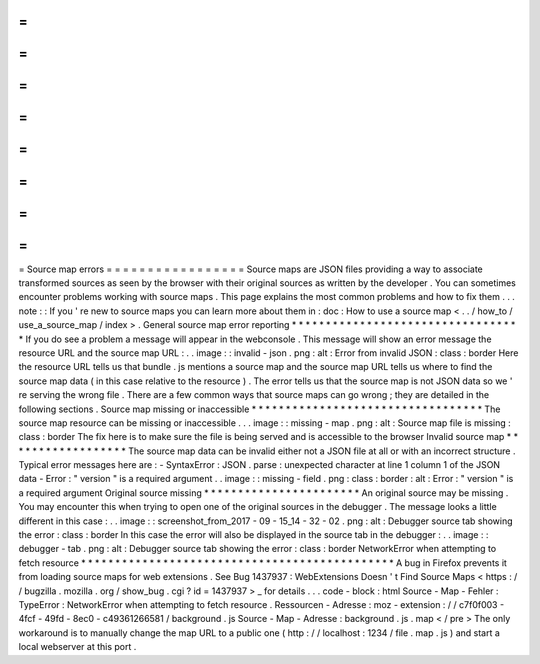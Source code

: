 =
=
=
=
=
=
=
=
=
=
=
=
=
=
=
=
=
Source
map
errors
=
=
=
=
=
=
=
=
=
=
=
=
=
=
=
=
=
Source
maps
are
JSON
files
providing
a
way
to
associate
transformed
sources
as
seen
by
the
browser
with
their
original
sources
as
written
by
the
developer
.
You
can
sometimes
encounter
problems
working
with
source
maps
.
This
page
explains
the
most
common
problems
and
how
to
fix
them
.
.
.
note
:
:
If
you
'
re
new
to
source
maps
you
can
learn
more
about
them
in
:
doc
:
How
to
use
a
source
map
<
.
.
/
how_to
/
use_a_source_map
/
index
>
.
General
source
map
error
reporting
*
*
*
*
*
*
*
*
*
*
*
*
*
*
*
*
*
*
*
*
*
*
*
*
*
*
*
*
*
*
*
*
*
*
If
you
do
see
a
problem
a
message
will
appear
in
the
webconsole
.
This
message
will
show
an
error
message
the
resource
URL
and
the
source
map
URL
:
.
.
image
:
:
invalid
-
json
.
png
:
alt
:
Error
from
invalid
JSON
:
class
:
border
Here
the
resource
URL
tells
us
that
bundle
.
js
mentions
a
source
map
and
the
source
map
URL
tells
us
where
to
find
the
source
map
data
(
in
this
case
relative
to
the
resource
)
.
The
error
tells
us
that
the
source
map
is
not
JSON
data
so
we
'
re
serving
the
wrong
file
.
There
are
a
few
common
ways
that
source
maps
can
go
wrong
;
they
are
detailed
in
the
following
sections
.
Source
map
missing
or
inaccessible
*
*
*
*
*
*
*
*
*
*
*
*
*
*
*
*
*
*
*
*
*
*
*
*
*
*
*
*
*
*
*
*
*
*
The
source
map
resource
can
be
missing
or
inaccessible
.
.
.
image
:
:
missing
-
map
.
png
:
alt
:
Source
map
file
is
missing
:
class
:
border
The
fix
here
is
to
make
sure
the
file
is
being
served
and
is
accessible
to
the
browser
Invalid
source
map
*
*
*
*
*
*
*
*
*
*
*
*
*
*
*
*
*
*
The
source
map
data
can
be
invalid
either
not
a
JSON
file
at
all
or
with
an
incorrect
structure
.
Typical
error
messages
here
are
:
-
SyntaxError
:
JSON
.
parse
:
unexpected
character
at
line
1
column
1
of
the
JSON
data
-
Error
:
"
version
"
is
a
required
argument
.
.
image
:
:
missing
-
field
.
png
:
class
:
border
:
alt
:
Error
:
"
version
"
is
a
required
argument
Original
source
missing
*
*
*
*
*
*
*
*
*
*
*
*
*
*
*
*
*
*
*
*
*
*
*
An
original
source
may
be
missing
.
You
may
encounter
this
when
trying
to
open
one
of
the
original
sources
in
the
debugger
.
The
message
looks
a
little
different
in
this
case
:
.
.
image
:
:
screenshot_from_2017
-
09
-
15_14
-
32
-
02
.
png
:
alt
:
Debugger
source
tab
showing
the
error
:
class
:
border
In
this
case
the
error
will
also
be
displayed
in
the
source
tab
in
the
debugger
:
.
.
image
:
:
debugger
-
tab
.
png
:
alt
:
Debugger
source
tab
showing
the
error
:
class
:
border
NetworkError
when
attempting
to
fetch
resource
*
*
*
*
*
*
*
*
*
*
*
*
*
*
*
*
*
*
*
*
*
*
*
*
*
*
*
*
*
*
*
*
*
*
*
*
*
*
*
*
*
*
*
*
*
*
A
bug
in
Firefox
prevents
it
from
loading
source
maps
for
web
extensions
.
See
Bug
1437937
:
WebExtensions
Doesn
'
t
Find
Source
Maps
<
https
:
/
/
bugzilla
.
mozilla
.
org
/
show_bug
.
cgi
?
id
=
1437937
>
_
for
details
.
.
.
code
-
block
:
html
Source
-
Map
-
Fehler
:
TypeError
:
NetworkError
when
attempting
to
fetch
resource
.
Ressourcen
-
Adresse
:
moz
-
extension
:
/
/
c7f0f003
-
4fcf
-
49fd
-
8ec0
-
c49361266581
/
background
.
js
Source
-
Map
-
Adresse
:
background
.
js
.
map
<
/
pre
>
The
only
workaround
is
to
manually
change
the
map
URL
to
a
public
one
(
http
:
/
/
localhost
:
1234
/
file
.
map
.
js
)
and
start
a
local
webserver
at
this
port
.
